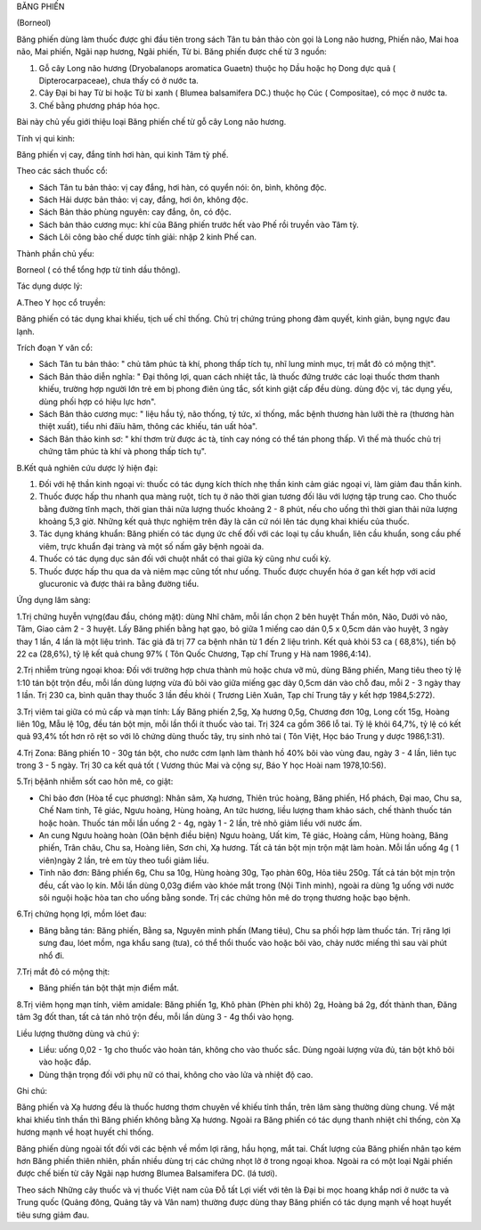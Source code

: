 BĂNG PHIẾN

(Borneol)

Băng phiến dùng làm thuốc được ghi đầu tiên trong sách Tân tu bản thảo
còn gọi là Long não hương, Phiến não, Mai hoa não, Mai phiến, Ngãi nạp
hương, Ngãi phiến, Từ bi. Băng phiến được chế từ 3 nguồn:

#. Gỗ cây Long não hương (Dryobalanops aromatica Guaetn) thuộc họ Dầu
   hoặc họ Dong dực quả ( Dipterocarpaceae), chưa thấy có ở nước ta.
#. Cây Đại bi hay Từ bi hoặc Từ bi xanh ( Blumea balsamifera DC.) thuộc
   họ Cúc ( Compositae), có mọc ở nước ta.
#. Chế bằng phương pháp hóa học.

Bài này chủ yếu giới thiệu loại Băng phiến chế từ gỗ cây Long não hương.

Tính vị qui kinh:

Băng phiến vị cay, đắng tính hơi hàn, qui kinh Tâm tỳ phế.

Theo các sách thuốc cổ:

-  Sách Tân tu bản thảo: vị cay đắng, hơi hàn, có quyển nói: ôn, bình,
   không độc.
-  Sách Hải dược bản thảo: vị cay, đắng, hơi ôn, không độc.
-  Sách Bản thảo phùng nguyên: cay đắng, ôn, có độc.
-  Sách bản thảo cương mục: khí của Băng phiến trước hết vào Phế rồi
   truyền vào Tâm tỳ.
-  Sách Lôi công bào chế dược tính giải: nhập 2 kinh Phế can.

Thành phần chủ yếu:

Borneol ( có thể tổng hợp từ tinh dầu thông).

Tác dụng dược lý:

A.Theo Y học cổ truyền:

Băng phiến có tác dụng khai khiếu, tịch uế chỉ thống. Chủ trị chứng
trúng phong đàm quyết, kinh giản, bụng ngực đau lạnh.

Trích đoạn Y văn cổ:

-  Sách Tân tu bản thảo: " chủ tâm phúc tà khí, phong thấp tích tụ, nhĩ
   lung minh mục, trị mắt đỏ có mộng thịt".
-  Sách Bản thảo diễn nghĩa: " Đại thông lợi, quan cách nhiệt tắc, là
   thuốc đứng trước các loại thuốc thơm thanh khiếu, trường hợp người
   lớn trẻ em bị phong điên ủng tắc, sốt kinh giật cấp đều dùng. dùng
   độc vị, tác dụng yếu, dùng phối hợp có hiệu lực hơn".
-  Sách Bản thảo cương mục: " liệu hầu tý, não thống, tý tức, xỉ thống,
   mắc bệnh thương hàn lưỡi thè ra (thương hàn thiệt xuất), tiểu nhi
   đâïu hãm, thông các khiếu, tán uất hỏa".
-  Sách Bản thảo kinh sơ: " khí thơm trừ được ác tà, tính cay nóng có
   thể tán phong thấp. Vì thế mà thuốc chủ trị chứng tâm phúc tà khí và
   phong thấp tích tụ".

B.Kết quả nghiên cứu dược lý hiện đại:

#. Đối với hệ thần kinh ngoại vi: thuốc có tác dụng kích thích nhẹ thần
   kinh cảm giác ngoại vi, làm giảm đau thần kinh.
#. Thuốc được hấp thu nhanh qua màng ruột, tích tụ ở não thời gian tương
   đối lâu với lượng tập trung cao. Cho thuốc bằng đường tĩnh mạch, thời
   gian thải nửa lượng thuốc khoảng 2 - 8 phút, nếu cho uống thì thời
   gian thải nửa lượng khoảng 5,3 giờ. Những kết quả thực nghiệm trên
   đây là căn cứ nói lên tác dụng khai khiếu của thuốc.
#. Tác dụng kháng khuẩn: Băng phiến có tác dụng ức chế đối với các loại
   tụ cầu khuẩn, liên cầu khuẩn, song cầu phế viêm, trực khuẩn đại tràng
   và một số nấm gây bệnh ngoài da.
#. Thuốc có tác dụng dục sản đối với chuột nhắt có thai giữa kỳ cũng như
   cuối kỳ.
#. Thuốc được hấp thu qua da và niêm mạc cũng tốt như uống. Thuốc được
   chuyển hóa ở gan kết hợp với acid glucuronic và được thải ra bằng
   đường tiểu.

Ứng dụng lâm sàng:

1.Trị chứng huyễn vựng(đau đầu, chóng mặt): dùng Nhĩ châm, mỗi lần chọn
2 bên huyệt Thần môn, Não, Dưới vỏ não, Tâm, Giao cảm 2 - 3 huyệt. Lấy
Băng phiến bằng hạt gạo, bỏ giữa 1 miếng cao dán 0,5 x 0,5cm dán vào
huyệt, 3 ngày thay 1 lần, 4 lần là một liệu trình. Tác giả đã trị 77 ca
bệnh nhân từ 1 đến 2 liệu trình. Kết quả khỏi 53 ca ( 68,8%), tiến bộ 22
ca (28,6%), tỷ lệ kết quả chung 97% ( Tôn Quốc Chương, Tạp chí Trung y
Hà nam 1986,4:14).

2.Trị nhiễm trùng ngoại khoa: Đối với trường hợp chưa thành mủ hoặc chưa
vỡ mủ, dùng Băng phiến, Mang tiêu theo tỷ lệ 1:10 tán bột trộn đều, mỗi
lần dùng lượng vừa đủ bôi vào giữa miếng gạc dày 0,5cm dán vào chỗ đau,
mỗi 2 - 3 ngày thay 1 lần. Trị 230 ca, bình quân thay thuốc 3 lần đều
khỏi ( Trương Liên Xuân, Tạp chí Trung tây y kết hợp 1984,5:272).

3.Trị viêm tai giữa có mủ cấp và mạn tính: Lấy Băng phiến 2,5g, Xạ hương
0,5g, Chương đơn 10g, Long cốt 15g, Hoàng liên 10g, Mẫu lệ 10g, đều tán
bột mịn, mỗi lần thổi ít thuốc vào tai. Trị 324 ca gồm 366 lỗ tai. Tỷ lệ
khỏi 64,7%, tỷ lệ có kết quả 93,4% tốt hơn rõ rệt so với lô chứng dùng
thuốc tây, trụ sinh nhỏ tai ( Tôn Việt, Học báo Trung y dược 1986,1:31).

4.Trị Zona: Băng phiến 10 - 30g tán bột, cho nước cơm lạnh làm thành hồ
40% bôi vào vùng đau, ngày 3 - 4 lần, liên tục trong 3 - 5 ngày. Trị 30
ca kết quả tốt ( Vương thúc Mai và cộng sự, Báo Y học Hoài nam
1978,10:56).

5.Trị bệânh nhiễm sốt cao hôn mê, co giật:

-  Chỉ bảo đơn (Hòa tể cục phương): Nhân sâm, Xạ hương, Thiên trúc
   hoàng, Băng phiến, Hổ phách, Đại mao, Chu sa, Chế Nam tinh, Tê giác,
   Ngưu hoàng, Hùng hoàng, An tức hương, liều lượng tham khảo sách, chế
   thành thuốc tán hoặc hoàn. Thuốc tán mỗi lần uống 2 - 4g, ngày 1 - 2
   lần, trẻ nhỏ giảm liều với nước ấm.
-  An cung Ngưu hoàng hoàn (Oân bệnh điều biện) Ngưu hoàng, Uất kim, Tê
   giác, Hoàng cầm, Hùng hoàng, Băng phiến, Trân châu, Chu sa, Hoàng
   liên, Sơn chi, Xạ hương. Tất cả tán bột mịn trộn mật làm hoàn. Mỗi
   lần uống 4g ( 1 viên)ngày 2 lần, trẻ em tùy theo tuổi giảm liều.
-  Tinh não đơn: Băng phiến 6g, Chu sa 10g, Hùng hoàng 30g, Tạo phàn
   60g, Hỏa tiêu 250g. Tất cả tán bột mịn trộn đều, cất vào lọ kín. Mỗi
   lần dùng 0,03g điểm vào khóe mắt trong (Nội Tinh minh), ngoài ra dùng
   1g uống với nước sôi nguội hoặc hòa tan cho uống bằng sonde. Trị các
   chứng hôn mê do trọng thương hoặc bạo bệnh.

6.Trị chứng họng lợi, mồm lóet đau:

-  Băng bằng tán: Băng phiến, Bằng sa, Nguyên minh phấn (Mang tiêu), Chu
   sa phối hợp làm thuốc tán. Trị răng lợi sưng đau, lóet mồm, nga khẩu
   sang (tưa), có thể thổi thuốc vào hoặc bôi vào, chảy nước miếng thì
   sau vài phút nhổ đi.

7.Trị mắt đỏ có mộng thịt:

-  Băng phiến tán bột thật mịn điểm mắt.

8.Trị viêm họng mạn tính, viêm amidale: Băng phiến 1g, Khô phàn (Phèn
phi khô) 2g, Hoàng bá 2g, đốt thành than, Đăng tâm 3g đốt than, tất cả
tán nhỏ trộn đều, mỗi lần dùng 3 - 4g thổi vào họng.

Liều lượng thường dùng và chú ý:

-  Liều: uống 0,02 - 1g cho thuốc vào hoàn tán, không cho vào thuốc sắc.
   Dùng ngoài lượng vừa đủ, tán bột khô bôi vào hoặc đắp.
-  Dùng thận trọng đối với phụ nữ có thai, không cho vào lửa và nhiệt độ
   cao.

Ghi chú:

Băng phiến và Xạ hương đều là thuốc hương thơm chuyên về khiếu tỉnh
thần, trên lâm sàng thường dùng chung. Về mặt khai khiếu tỉnh thần thì
Băng phiến không bằng Xạ hương. Ngoài ra Băng phiến có tác dụng thanh
nhiệt chỉ thống, còn Xạ hương mạnh về hoạt huyết chỉ thống.

Băng phiến dùng ngoài tốt đối với các bệnh về mồm lợi răng, hầu họng,
mắt tai. Chất lượng của Băng phiến nhân tạo kém hơn Băng phiến thiên
nhiên, phần nhiều dùng trị các chứng nhọt lở ở trong ngoại khoa. Ngoài
ra có một loại Ngãi phiến được chế biến từ cây Ngãi nạp hương Blumea
Balsamifera DC. (lá tươi).

Theo sách Những cây thuốc và vị thuốc Việt nam của Đỗ tất Lợi viết với
tên là Đại bi mọc hoang khắp nơi ở nước ta và Trung quốc (Quảng đông,
Quảng tây và Vân nam) thường được dùng thay Băng phiến có tác dụng mạnh
về hoạt huyết tiêu sưng giảm đau.
